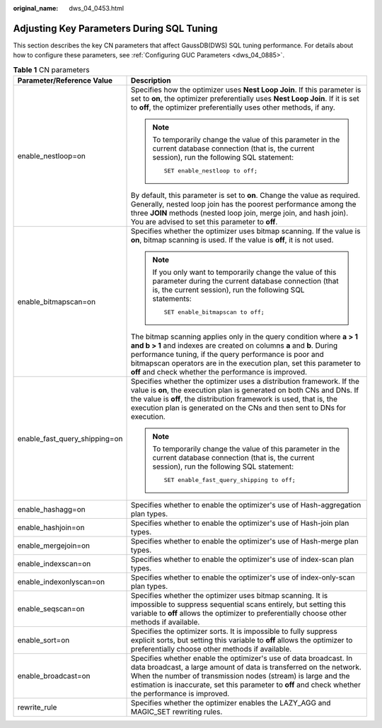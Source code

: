 :original_name: dws_04_0453.html

.. _dws_04_0453:

Adjusting Key Parameters During SQL Tuning
==========================================

This section describes the key CN parameters that affect GaussDB(DWS) SQL tuning performance. For details about how to configure these parameters, see :ref:`Configuring GUC Parameters <dws_04_0885>`.

.. table:: **Table 1** CN parameters

   +-----------------------------------+------------------------------------------------------------------------------------------------------------------------------------------------------------------------------------------------------------------------------------------------------------------------------------------------------------------------------------+
   | Parameter/Reference Value         | Description                                                                                                                                                                                                                                                                                                                        |
   +===================================+====================================================================================================================================================================================================================================================================================================================================+
   | enable_nestloop=on                | Specifies how the optimizer uses **Nest Loop Join**. If this parameter is set to **on**, the optimizer preferentially uses **Nest Loop Join**. If it is set to **off**, the optimizer preferentially uses other methods, if any.                                                                                                   |
   |                                   |                                                                                                                                                                                                                                                                                                                                    |
   |                                   | .. note::                                                                                                                                                                                                                                                                                                                          |
   |                                   |                                                                                                                                                                                                                                                                                                                                    |
   |                                   |    To temporarily change the value of this parameter in the current database connection (that is, the current session), run the following SQL statement:                                                                                                                                                                           |
   |                                   |                                                                                                                                                                                                                                                                                                                                    |
   |                                   |    ::                                                                                                                                                                                                                                                                                                                              |
   |                                   |                                                                                                                                                                                                                                                                                                                                    |
   |                                   |       SET enable_nestloop to off;                                                                                                                                                                                                                                                                                                  |
   |                                   |                                                                                                                                                                                                                                                                                                                                    |
   |                                   | By default, this parameter is set to **on**. Change the value as required. Generally, nested loop join has the poorest performance among the three **JOIN** methods (nested loop join, merge join, and hash join). You are advised to set this parameter to **off**.                                                               |
   +-----------------------------------+------------------------------------------------------------------------------------------------------------------------------------------------------------------------------------------------------------------------------------------------------------------------------------------------------------------------------------+
   | enable_bitmapscan=on              | Specifies whether the optimizer uses bitmap scanning. If the value is **on**, bitmap scanning is used. If the value is **off**, it is not used.                                                                                                                                                                                    |
   |                                   |                                                                                                                                                                                                                                                                                                                                    |
   |                                   | .. note::                                                                                                                                                                                                                                                                                                                          |
   |                                   |                                                                                                                                                                                                                                                                                                                                    |
   |                                   |    If you only want to temporarily change the value of this parameter during the current database connection (that is, the current session), run the following SQL statements:                                                                                                                                                     |
   |                                   |                                                                                                                                                                                                                                                                                                                                    |
   |                                   |    ::                                                                                                                                                                                                                                                                                                                              |
   |                                   |                                                                                                                                                                                                                                                                                                                                    |
   |                                   |       SET enable_bitmapscan to off;                                                                                                                                                                                                                                                                                                |
   |                                   |                                                                                                                                                                                                                                                                                                                                    |
   |                                   | The bitmap scanning applies only in the query condition where **a > 1 and b > 1** and indexes are created on columns **a** and **b**. During performance tuning, if the query performance is poor and bitmapscan operators are in the execution plan, set this parameter to **off** and check whether the performance is improved. |
   +-----------------------------------+------------------------------------------------------------------------------------------------------------------------------------------------------------------------------------------------------------------------------------------------------------------------------------------------------------------------------------+
   | enable_fast_query_shipping=on     | Specifies whether the optimizer uses a distribution framework. If the value is **on**, the execution plan is generated on both CNs and DNs. If the value is **off**, the distribution framework is used, that is, the execution plan is generated on the CNs and then sent to DNs for execution.                                   |
   |                                   |                                                                                                                                                                                                                                                                                                                                    |
   |                                   | .. note::                                                                                                                                                                                                                                                                                                                          |
   |                                   |                                                                                                                                                                                                                                                                                                                                    |
   |                                   |    To temporarily change the value of this parameter in the current database connection (that is, the current session), run the following SQL statement:                                                                                                                                                                           |
   |                                   |                                                                                                                                                                                                                                                                                                                                    |
   |                                   |    ::                                                                                                                                                                                                                                                                                                                              |
   |                                   |                                                                                                                                                                                                                                                                                                                                    |
   |                                   |       SET enable_fast_query_shipping to off;                                                                                                                                                                                                                                                                                       |
   +-----------------------------------+------------------------------------------------------------------------------------------------------------------------------------------------------------------------------------------------------------------------------------------------------------------------------------------------------------------------------------+
   | enable_hashagg=on                 | Specifies whether to enable the optimizer's use of Hash-aggregation plan types.                                                                                                                                                                                                                                                    |
   +-----------------------------------+------------------------------------------------------------------------------------------------------------------------------------------------------------------------------------------------------------------------------------------------------------------------------------------------------------------------------------+
   | enable_hashjoin=on                | Specifies whether to enable the optimizer's use of Hash-join plan types.                                                                                                                                                                                                                                                           |
   +-----------------------------------+------------------------------------------------------------------------------------------------------------------------------------------------------------------------------------------------------------------------------------------------------------------------------------------------------------------------------------+
   | enable_mergejoin=on               | Specifies whether to enable the optimizer's use of Hash-merge plan types.                                                                                                                                                                                                                                                          |
   +-----------------------------------+------------------------------------------------------------------------------------------------------------------------------------------------------------------------------------------------------------------------------------------------------------------------------------------------------------------------------------+
   | enable_indexscan=on               | Specifies whether to enable the optimizer's use of index-scan plan types.                                                                                                                                                                                                                                                          |
   +-----------------------------------+------------------------------------------------------------------------------------------------------------------------------------------------------------------------------------------------------------------------------------------------------------------------------------------------------------------------------------+
   | enable_indexonlyscan=on           | Specifies whether to enable the optimizer's use of index-only-scan plan types.                                                                                                                                                                                                                                                     |
   +-----------------------------------+------------------------------------------------------------------------------------------------------------------------------------------------------------------------------------------------------------------------------------------------------------------------------------------------------------------------------------+
   | enable_seqscan=on                 | Specifies whether the optimizer uses bitmap scanning. It is impossible to suppress sequential scans entirely, but setting this variable to **off** allows the optimizer to preferentially choose other methods if available.                                                                                                       |
   +-----------------------------------+------------------------------------------------------------------------------------------------------------------------------------------------------------------------------------------------------------------------------------------------------------------------------------------------------------------------------------+
   | enable_sort=on                    | Specifies the optimizer sorts. It is impossible to fully suppress explicit sorts, but setting this variable to **off** allows the optimizer to preferentially choose other methods if available.                                                                                                                                   |
   +-----------------------------------+------------------------------------------------------------------------------------------------------------------------------------------------------------------------------------------------------------------------------------------------------------------------------------------------------------------------------------+
   | enable_broadcast=on               | Specifies whether enable the optimizer's use of data broadcast. In data broadcast, a large amount of data is transferred on the network. When the number of transmission nodes (stream) is large and the estimation is inaccurate, set this parameter to **off** and check whether the performance is improved.                    |
   +-----------------------------------+------------------------------------------------------------------------------------------------------------------------------------------------------------------------------------------------------------------------------------------------------------------------------------------------------------------------------------+
   | rewrite_rule                      | Specifies whether the optimizer enables the LAZY_AGG and MAGIC_SET rewriting rules.                                                                                                                                                                                                                                                |
   +-----------------------------------+------------------------------------------------------------------------------------------------------------------------------------------------------------------------------------------------------------------------------------------------------------------------------------------------------------------------------------+
